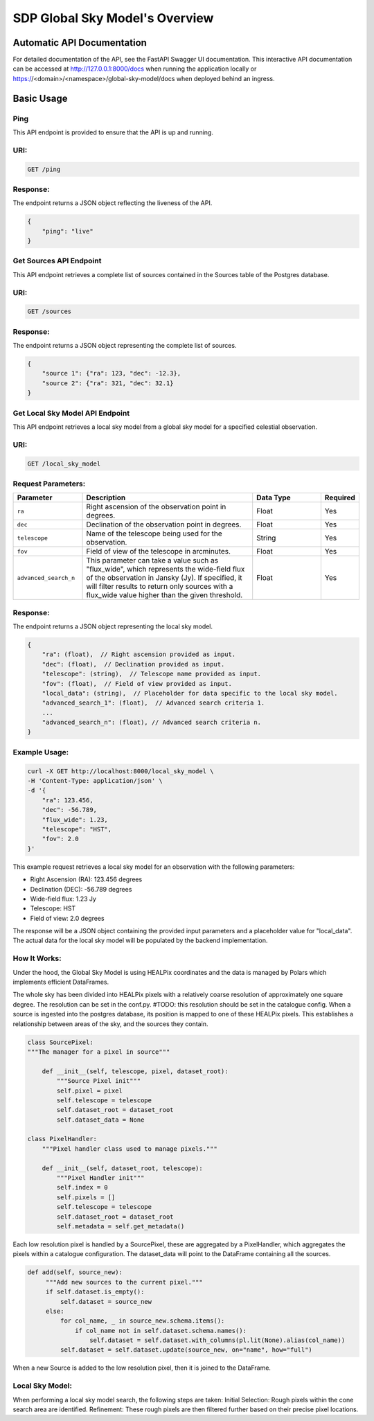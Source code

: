 SDP Global Sky Model's Overview
===============================


Automatic API Documentation
---------------------------
For detailed documentation of the API, see the FastAPI Swagger UI documentation. This interactive API documentation can be accessed at http://127.0.0.1:8000/docs when running the application locally or https://<domain>/<namespace>/global-sky-model/docs when deployed behind an ingress.

Basic Usage
-----------

Ping
~~~~

This API endpoint is provided to ensure that the API is up and running.

URI:
~~~~

.. code-block:: bash

    GET /ping


Response:
~~~~~~~~~

The endpoint returns a JSON object reflecting the liveness of the API.


.. code-block:: javascript

    {
        "ping": "live"
    }


Get Sources API Endpoint
~~~~~~~~~~~~~~~~~~~~~~~~

This API endpoint retrieves a complete list of sources contained in the Sources table of the Postgres database.

URI:
~~~~

.. code-block:: bash

    GET /sources


Response:
~~~~~~~~~

The endpoint returns a JSON object representing the complete list of sources.


.. code-block:: javascript

    {
        "source 1": {"ra": 123, "dec": -12.3},
        "source 2": {"ra": 321, "dec": 32.1}
    }


Get Local Sky Model API Endpoint
~~~~~~~~~~~~~~~~~~~~~~~~~~~~~~~~

This API endpoint retrieves a local sky model from a global sky model for a specified celestial observation.

URI:
~~~~

.. code-block:: bash

    GET /local_sky_model


Request Parameters:
~~~~~~~~~~~~~~~~~~~

.. list-table::
    :widths: 20, 50, 20, 10
    :header-rows: 1

    * - Parameter
      - Description
      - Data Type
      - Required
    * - ``ra``
      - Right ascension of the observation point in degrees.
      - Float
      - Yes
    * - ``dec``
      - Declination of the observation point in degrees.
      - Float
      - Yes
    * - ``telescope``
      - Name of the telescope being used for the observation.
      - String
      - Yes
    * - ``fov``
      - Field of view of the telescope in arcminutes.
      - Float
      - Yes
    * - ``advanced_search_n``
      - This parameter can take a value such as "flux_wide", which represents the wide-field flux of the observation in Jansky (Jy). If specified, it will filter results to return only sources with a flux_wide value higher than the given threshold.
      - Float
      - Yes

Response:
~~~~~~~~~

The endpoint returns a JSON object representing the local sky model.


.. code-block:: javascript

    {
        "ra": (float),  // Right ascension provided as input.
        "dec": (float),  // Declination provided as input.
        "telescope": (string),  // Telescope name provided as input.
        "fov": (float),  // Field of view provided as input.
        "local_data": (string),  // Placeholder for data specific to the local sky model.
        "advanced_search_1": (float),  // Advanced search criteria 1.
        ...
        "advanced_search_n": (float), // Advanced search criteria n.
    }


Example Usage:
~~~~~~~~~~~~~~

.. code-block:: bash

    curl -X GET http://localhost:8000/local_sky_model \
    -H 'Content-Type: application/json' \
    -d '{
        "ra": 123.456,
        "dec": -56.789,
        "flux_wide": 1.23,
        "telescope": "HST",
        "fov": 2.0
    }'

This example request retrieves a local sky model for an observation with the following parameters:

* Right Ascension (RA): 123.456 degrees
* Declination (DEC): -56.789 degrees
* Wide-field flux: 1.23 Jy
* Telescope: HST
* Field of view: 2.0 degrees

The response will be a JSON object containing the provided input parameters and a placeholder value for "local_data".
The actual data for the local sky model will be populated by the backend implementation.


How It Works:
~~~~~~~~~~~~~

Under the hood, the Global Sky Model is using HEALPix coordinates and the data is managed by Polars which implements efficient DataFrames.

The whole sky has been divided into HEALPix pixels with a relatively coarse resolution of approximately one square degree.
The resolution can be set in the conf.py. #TODO: this resolution should be set in the catalogue config.
When a source is ingested into the postgres database, its position is mapped to one of these HEALPix pixels. This establishes
a relationship between areas of the sky, and the sources they contain.

.. code-block:: python

    class SourcePixel:
    """The manager for a pixel in source"""

        def __init__(self, telescope, pixel, dataset_root):
            """Source Pixel init"""
            self.pixel = pixel
            self.telescope = telescope
            self.dataset_root = dataset_root
            self.dataset_data = None

    class PixelHandler:
        """Pixel handler class used to manage pixels."""

        def __init__(self, dataset_root, telescope):
            """Pixel Handler init"""
            self.index = 0
            self.pixels = []
            self.telescope = telescope
            self.dataset_root = dataset_root
            self.metadata = self.get_metadata()

Each low resolution pixel is handled by a SourcePixel, these are aggregated by a PixelHandler, which aggregates the pixels within a catalogue configuration.
The dataset_data will point to the DataFrame containing all the sources.

.. code-block:: python

       def add(self, source_new):
            """Add new sources to the current pixel."""
            if self.dataset.is_empty():
                self.dataset = source_new
            else:
                for col_name, _ in source_new.schema.items():
                    if col_name not in self.dataset.schema.names():
                        self.dataset = self.dataset.with_columns(pl.lit(None).alias(col_name))
                self.dataset = self.dataset.update(source_new, on="name", how="full")

When a new Source is added to the low resolution pixel, then it is joined to the DataFrame.

Local Sky Model:
~~~~~~~~~~~~~~~~

When performing a local sky model search, the following steps are taken:
Initial Selection: Rough pixels within the cone search area are identified.
Refinement: These rough pixels are then filtered further based on their precise pixel locations.
